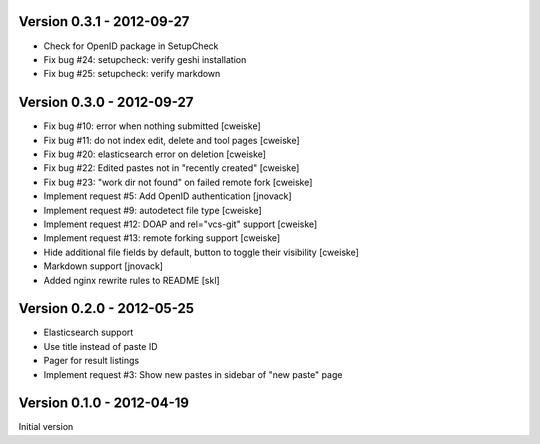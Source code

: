 Version 0.3.1 - 2012-09-27
--------------------------
* Check for OpenID package in SetupCheck
* Fix bug #24: setupcheck: verify geshi installation
* Fix bug #25: setupcheck: verify markdown


Version 0.3.0 - 2012-09-27
--------------------------
* Fix bug #10: error when nothing submitted [cweiske]
* Fix bug #11: do not index edit, delete and tool pages [cweiske]
* Fix bug #20: elasticsearch error on deletion [cweiske]
* Fix bug #22: Edited pastes not in "recently created" [cweiske]
* Fix bug #23: "work dir not found" on failed remote fork [cweiske]
* Implement request #5: Add OpenID authentication [jnovack]
* Implement request #9: autodetect file type [cweiske]
* Implement request #12: DOAP and rel="vcs-git" support [cweiske]
* Implement request #13: remote forking support [cweiske]
* Hide additional file fields by default, button to toggle their visibility
  [cweiske]
* Markdown support [jnovack]
* Added nginx rewrite rules to README [skl]


Version 0.2.0 - 2012-05-25
--------------------------
* Elasticsearch support
* Use title instead of paste ID
* Pager for result listings
* Implement request #3: Show new pastes in sidebar of "new paste" page


Version 0.1.0 - 2012-04-19
--------------------------
Initial version
